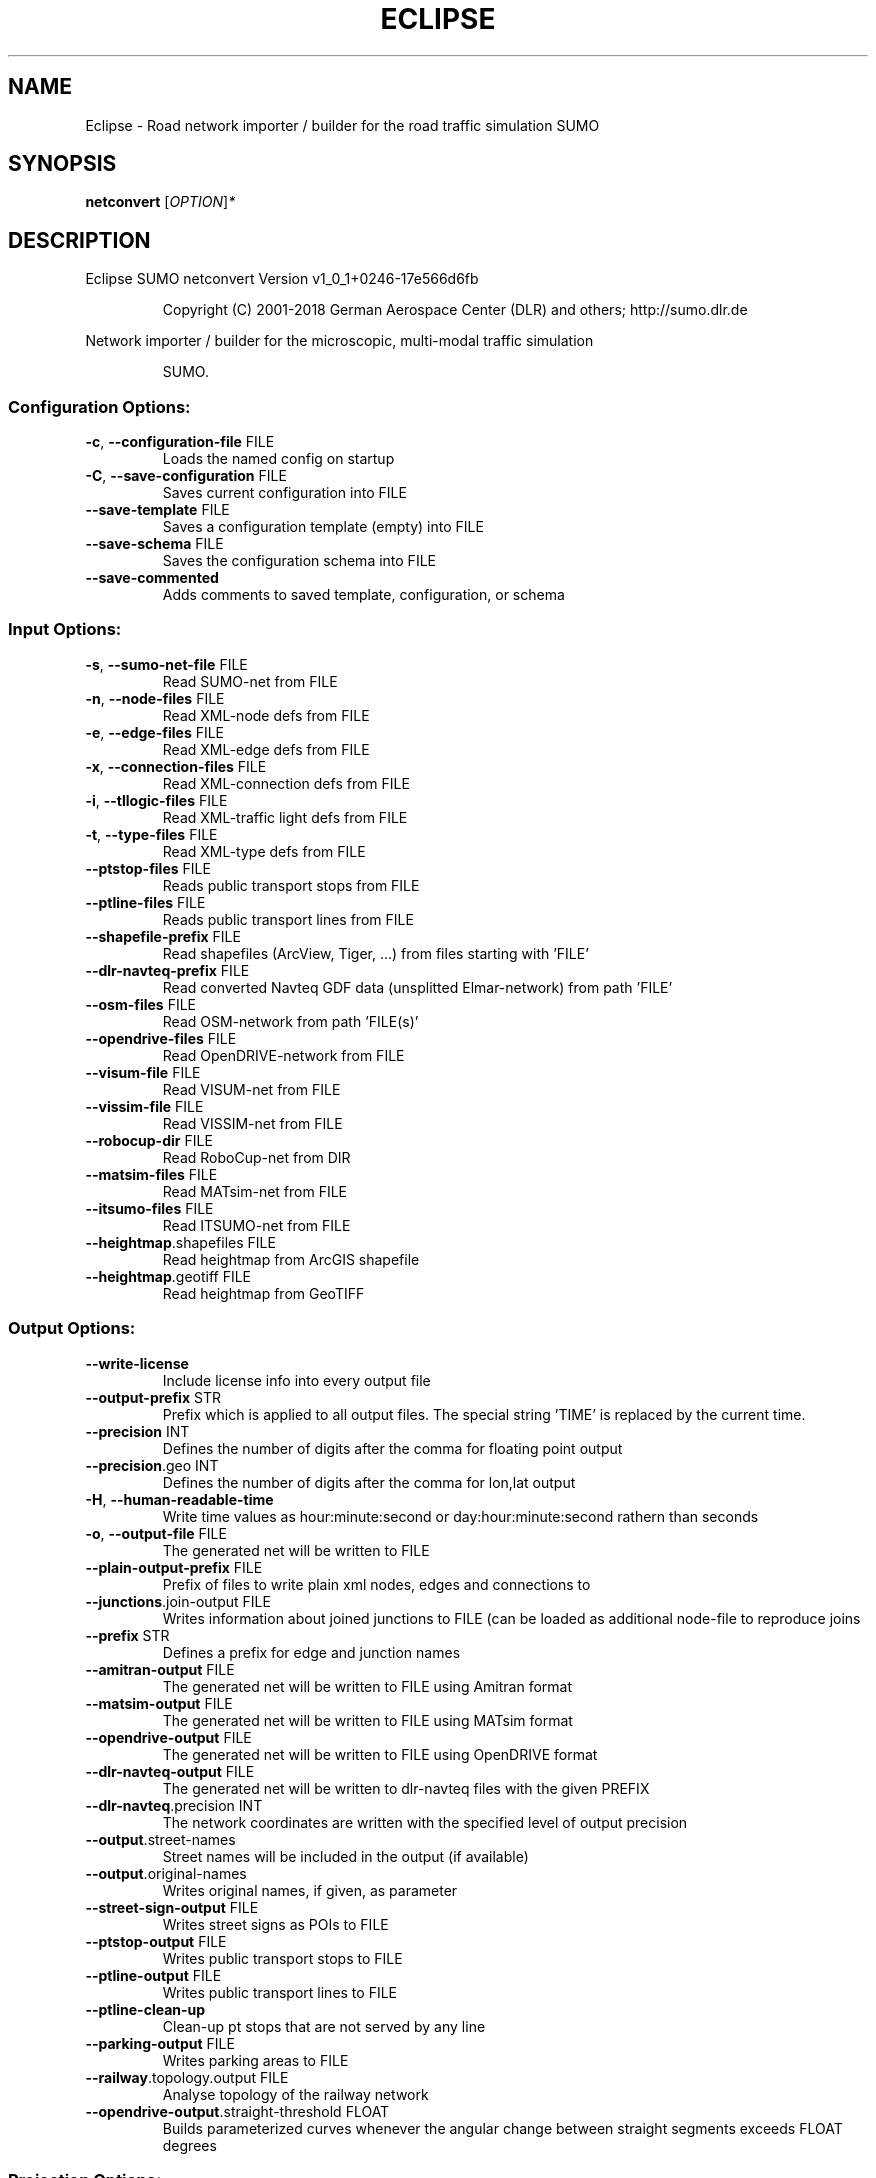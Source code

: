 .\" DO NOT MODIFY THIS FILE!  It was generated by help2man 1.43.3.
.TH ECLIPSE "1" "October 2018" "Eclipse SUMO netconvert Version v1_0_1+0246-17e566d6fb" "User Commands"
.SH NAME
Eclipse \- Road network importer / builder for the road traffic simulation SUMO
.SH SYNOPSIS
.B netconvert
[\fIOPTION\fR]\fI*\fR
.SH DESCRIPTION
Eclipse SUMO netconvert Version v1_0_1+0246\-17e566d6fb
.IP
Copyright (C) 2001\-2018 German Aerospace Center (DLR) and others; http://sumo.dlr.de
.PP
Network importer / builder for the microscopic, multi\-modal traffic simulation
.IP
SUMO.
.SS "Configuration Options:"
.TP
\fB\-c\fR, \fB\-\-configuration\-file\fR FILE
Loads the named config on startup
.TP
\fB\-C\fR, \fB\-\-save\-configuration\fR FILE
Saves current configuration into FILE
.TP
\fB\-\-save\-template\fR FILE
Saves a configuration template (empty)
into FILE
.TP
\fB\-\-save\-schema\fR FILE
Saves the configuration schema into FILE
.TP
\fB\-\-save\-commented\fR
Adds comments to saved template,
configuration, or schema
.SS "Input Options:"
.TP
\fB\-s\fR, \fB\-\-sumo\-net\-file\fR FILE
Read SUMO\-net from FILE
.TP
\fB\-n\fR, \fB\-\-node\-files\fR FILE
Read XML\-node defs from FILE
.TP
\fB\-e\fR, \fB\-\-edge\-files\fR FILE
Read XML\-edge defs from FILE
.TP
\fB\-x\fR, \fB\-\-connection\-files\fR FILE
Read XML\-connection defs from FILE
.TP
\fB\-i\fR, \fB\-\-tllogic\-files\fR FILE
Read XML\-traffic light defs from FILE
.TP
\fB\-t\fR, \fB\-\-type\-files\fR FILE
Read XML\-type defs from FILE
.TP
\fB\-\-ptstop\-files\fR FILE
Reads public transport stops from FILE
.TP
\fB\-\-ptline\-files\fR FILE
Reads public transport lines from FILE
.TP
\fB\-\-shapefile\-prefix\fR FILE
Read shapefiles (ArcView, Tiger, ...)
from files starting with 'FILE'
.TP
\fB\-\-dlr\-navteq\-prefix\fR FILE
Read converted Navteq GDF data
(unsplitted Elmar\-network) from path
\&'FILE'
.TP
\fB\-\-osm\-files\fR FILE
Read OSM\-network from path 'FILE(s)'
.TP
\fB\-\-opendrive\-files\fR FILE
Read OpenDRIVE\-network from FILE
.TP
\fB\-\-visum\-file\fR FILE
Read VISUM\-net from FILE
.TP
\fB\-\-vissim\-file\fR FILE
Read VISSIM\-net from FILE
.TP
\fB\-\-robocup\-dir\fR FILE
Read RoboCup\-net from DIR
.TP
\fB\-\-matsim\-files\fR FILE
Read MATsim\-net from FILE
.TP
\fB\-\-itsumo\-files\fR FILE
Read ITSUMO\-net from FILE
.TP
\fB\-\-heightmap\fR.shapefiles FILE
Read heightmap from ArcGIS shapefile
.TP
\fB\-\-heightmap\fR.geotiff FILE
Read heightmap from GeoTIFF
.SS "Output Options:"
.TP
\fB\-\-write\-license\fR
Include license info into every output
file
.TP
\fB\-\-output\-prefix\fR STR
Prefix which is applied to all output
files. The special string 'TIME' is
replaced by the current time.
.TP
\fB\-\-precision\fR INT
Defines the number of digits after the
comma for floating point output
.TP
\fB\-\-precision\fR.geo INT
Defines the number of digits after the
comma for lon,lat output
.TP
\fB\-H\fR, \fB\-\-human\-readable\-time\fR
Write time values as hour:minute:second
or day:hour:minute:second rathern than
seconds
.TP
\fB\-o\fR, \fB\-\-output\-file\fR FILE
The generated net will be written to
FILE
.TP
\fB\-\-plain\-output\-prefix\fR FILE
Prefix of files to write plain xml
nodes, edges and connections to
.TP
\fB\-\-junctions\fR.join\-output FILE
Writes information about joined
junctions to FILE (can be loaded as
additional node\-file to reproduce joins
.TP
\fB\-\-prefix\fR STR
Defines a prefix for edge and junction
names
.TP
\fB\-\-amitran\-output\fR FILE
The generated net will be written to
FILE using Amitran format
.TP
\fB\-\-matsim\-output\fR FILE
The generated net will be written to
FILE using MATsim format
.TP
\fB\-\-opendrive\-output\fR FILE
The generated net will be written to
FILE using OpenDRIVE format
.TP
\fB\-\-dlr\-navteq\-output\fR FILE
The generated net will be written to
dlr\-navteq files with the given PREFIX
.TP
\fB\-\-dlr\-navteq\fR.precision INT
The network coordinates are written with
the specified level of output precision
.TP
\fB\-\-output\fR.street\-names
Street names will be included in the
output (if available)
.TP
\fB\-\-output\fR.original\-names
Writes original names, if given, as
parameter
.TP
\fB\-\-street\-sign\-output\fR FILE
Writes street signs as POIs to FILE
.TP
\fB\-\-ptstop\-output\fR FILE
Writes public transport stops to FILE
.TP
\fB\-\-ptline\-output\fR FILE
Writes public transport lines to FILE
.TP
\fB\-\-ptline\-clean\-up\fR
Clean\-up pt stops that are not served by
any line
.TP
\fB\-\-parking\-output\fR FILE
Writes parking areas to FILE
.TP
\fB\-\-railway\fR.topology.output FILE
Analyse topology of the railway network
.TP
\fB\-\-opendrive\-output\fR.straight\-threshold FLOAT
Builds parameterized curves
whenever the angular change  between
straight segments exceeds FLOAT degrees
.SS "Projection Options:"
.TP
\fB\-\-simple\-projection\fR
Uses a simple method for projection
.TP
\fB\-\-proj\fR.scale FLOAT
Scaling factor for input coordinates
.TP
\fB\-\-proj\fR.rotate FLOAT
Rotation (clockwise degrees) for input
coordinates
.TP
\fB\-\-proj\fR.utm
Determine the UTM zone (for a universal
transversal mercator projection based
on the WGS84 ellipsoid)
.TP
\fB\-\-proj\fR.dhdn
Determine the DHDN zone (for a
transversal mercator projection based
on the bessel ellipsoid,
"Gauss\-Krueger")
.TP
\fB\-\-proj\fR STR
Uses STR as proj.4 definition for
projection
.TP
\fB\-\-proj\fR.inverse
Inverses projection
.TP
\fB\-\-proj\fR.dhdnutm
Convert from Gauss\-Krueger to UTM
.TP
\fB\-\-proj\fR.plain\-geo
Write geo coordinates in plain\-xml
.SS "Processing Options:"
.TP
\fB\-\-speed\-in\-kmh\fR
vmax is parsed as given in km/h (some)
.TP
\fB\-\-construction\-date\fR STR
Use YYYY\-MM\-DD date to determine the
readiness of features under
construction
.TP
\fB\-\-flatten\fR
Remove all z\-data
.TP
\fB\-\-plain\fR.extend\-edge\-shape
If edge shapes do not end at the node
positions, extend them
.TP
\fB\-\-numerical\-ids\fR
Remaps alphanumerical IDs of nodes and
edges to ensure that all IDs are
integers
.TP
\fB\-\-reserved\-ids\fR FILE
Ensures that generated ids do not
included any of the typed IDs from FILE
(SUMO\-GUI selection file format)
.TP
\fB\-\-dismiss\-vclasses\fR
Removes vehicle class restrictions from
imported edges
.TP
\fB\-\-geometry\fR.split
Splits edges across geometry nodes
.TP
\fB\-R\fR, \fB\-\-geometry\fR.remove
Replace nodes which only define edge
geometry by geometry points (joins
edges)
.TP
\fB\-\-geometry\fR.remove.keep\-edges.explicit STR
Ensure that the given list of
edges is not modified
.TP
\fB\-\-geometry\fR.remove.keep\-edges.input\-file FILE
Ensure that the edges in FILE
are not modified (Each id on a single
line. Selection files from SUMO\-GUI are
also supported)
.TP
\fB\-\-geometry\fR.max\-segment\-length FLOAT
splits geometry to restrict segment
length
.TP
\fB\-\-geometry\fR.min\-dist FLOAT
reduces too similar geometry points
.TP
\fB\-\-geometry\fR.max\-angle FLOAT
Warn about edge geometries with an angle
above DEGREES in successive segments
.TP
\fB\-\-geometry\fR.min\-radius FLOAT
Warn about edge geometries with a
turning radius less than METERS at the
start or end
.TP
\fB\-\-geometry\fR.min\-radius.fix
Straighten edge geometries to avoid
turning radii less than
geometry.min\-radius
.TP
\fB\-\-geometry\fR.junction\-mismatch\-threshold FLOAT
Warn if the junction shape is
to far away from the original node
position
.TP
\fB\-\-geometry\fR.check\-overlap FLOAT
Warn if edges overlap by more than the
given threshold value
.TP
\fB\-\-geometry\fR.check\-overlap.vertical\-threshold FLOAT
Ignore overlapping edges
if they are separated vertically by the
given threshold.
.TP
\fB\-\-geometry\fR.max\-grade FLOAT
Warn about edge geometries with a grade
in % above FLOAT. The threshold applies
to roads with a speed limit of 50km/h
and is scaled according to road speed.
.TP
\fB\-\-geometry\fR.avoid\-overlap
Modify edge geometries to avoid overlap
at junctions
.TP
\fB\-\-offset\fR.disable\-normalization
Turn off normalizing node positions
.TP
\fB\-\-offset\fR.x FLOAT
Adds FLOAT to net x\-positions
.TP
\fB\-\-offset\fR.y FLOAT
Adds FLOAT to net y\-positions
.TP
\fB\-\-flip\-y\-axis\fR
Flips the y\-coordinate along zero
.TP
\fB\-\-roundabouts\fR.guess
Enable roundabout\-guessing
.TP
\fB\-\-opposites\fR.guess
Enable guessing of opposite direction
lanes usable for overtaking
.TP
\fB\-\-opposites\fR.guess.fix\-lengths
Ensure that opposite edges have the same
length
.TP
\fB\-\-lefthand\fR
Assumes left\-hand traffic on the network
.TP
\fB\-\-edges\fR.join
Merges edges which connect the same
nodes and are close to each other
(recommended for VISSIM import)
.TP
\fB\-\-speed\fR.offset FLOAT
Modifies all edge speeds by adding FLOAT
.TP
\fB\-\-speed\fR.factor FLOAT
Modifies all edge speeds by multiplying
by FLOAT
.TP
\fB\-\-speed\fR.minimum FLOAT
Modifies all edge speeds to at least
FLOAT
.SS "Building Defaults Options:"
.TP
\fB\-L\fR, \fB\-\-default\fR.lanenumber INT
The default number of lanes in an edge
.TP
\fB\-\-default\fR.lanewidth FLOAT
The default width of lanes
.TP
\fB\-S\fR, \fB\-\-default\fR.speed FLOAT
The default speed on an edge (in m/s)
.TP
\fB\-P\fR, \fB\-\-default\fR.priority INT
The default priority of an edge
.TP
\fB\-\-default\fR.sidewalk\-width FLOAT
The default width of added sidewalks
.TP
\fB\-\-default\fR.crossing\-width FLOAT
The default width of a pedestrian
crossing
.TP
\fB\-\-default\fR.disallow STR
The default for disallowed vehicle
classes
.TP
\fB\-\-default\fR.junctions.keep\-clear
Whether junctions should be kept clear
by default
.TP
\fB\-\-default\fR.junctions.radius FLOAT
The default turning radius of
intersections
.SS "TLS Building Options:"
.TP
\fB\-\-tls\fR.discard\-loaded
Does not instatiate traffic lights
loaded from other formats than
plain\-XML
.TP
\fB\-\-tls\fR.discard\-simple
Does not instatiate traffic lights at
geometry\-like nodes loaded from other
formats than plain\-XML
.TP
\fB\-\-tls\fR.set STR
Interprets STR as list of junctions to
be controlled by TLS
.TP
\fB\-\-tls\fR.unset STR
Interprets STR as list of junctions to
be not controlled by TLS
.TP
\fB\-\-tls\fR.guess
Turns on TLS guessing
.TP
\fB\-\-tls\fR.guess.threshold FLOAT
Sets minimum value for the sum of all
incoming lane speeds when guessing TLS
.TP
\fB\-\-tls\fR.taz\-nodes
Sets district nodes as tls\-controlled
.TP
\fB\-\-tls\-guess\fR.joining
Includes node clusters into guess
.TP
\fB\-\-tls\fR.join
Tries to cluster tls\-controlled nodes
.TP
\fB\-\-tls\fR.join\-dist FLOAT
Determines the maximal distance for
joining traffic lights (defaults to 20)
.TP
\fB\-\-tls\fR.uncontrolled\-within
Do not control edges that lie fully
within a joined traffic light. This may
cause collisions but allows old traffic
light plans to be used
.TP
\fB\-\-tls\fR.guess\-signals
Interprets tls nodes surrounding an
intersection as signal positions for a
larger TLS. This is typical pattern for
OSM\-derived networks
.TP
\fB\-\-tls\fR.guess\-signals.dist FLOAT
Distance for interpreting nodes as
signal locations
.TP
\fB\-\-tls\fR.cycle.time INT
Use INT as cycle duration
.TP
\fB\-\-tls\fR.green.time INT
Use INT as green phase duration
.TP
\fB\-D\fR, \fB\-\-tls\fR.yellow.min\-decel FLOAT
Defines smallest vehicle deceleration
.TP
\fB\-\-tls\fR.yellow.patch\-small
Given yellow times are patched even if
being too short
.TP
\fB\-\-tls\fR.yellow.time INT
Set INT as fixed time for yellow phase
durations
.TP
\fB\-\-tls\fR.red.time INT
Set INT as fixed time for red phase
duration at traffic lights that do not
have a conflicting flow
.TP
\fB\-\-tls\fR.allred.time INT
Set INT as fixed time for intermediate
red phase after every switch
.TP
\fB\-\-tls\fR.minor\-left.max\-speed FLOAT
Use FLOAT as threshold for allowing
left\-turning vehicles to move in the
same phase as oncoming straight\-going
vehicles
.TP
\fB\-\-tls\fR.left\-green.time INT
Use INT as green phase duration for left
turns (s). Setting this value to 0
disables additional left\-turning phases
.TP
\fB\-\-tls\fR.crossing\-min.time INT
Use INT as minimum green duration for
pedestrian crossings (s).
.TP
\fB\-\-tls\fR.crossing\-clearance.time INT
Use INT as clearance time for pedestrian
crossings (s).
.TP
\fB\-\-tls\fR.scramble.time INT
Use INT as green phase duration for
pedestrian scramble phase (s).
.TP
\fB\-\-tls\fR.half\-offset STR
TLSs in STR will be shifted by
half\-phase
.TP
\fB\-\-tls\fR.quarter\-offset STR
TLSs in STR will be shifted by
quarter\-phase
.TP
\fB\-\-tls\fR.default\-type STR
TLSs with unspecified type will use STR
as their algorithm
.TP
\fB\-\-tls\fR.min\-dur INT
Default minimum phase duration for
traffic lights with variable phase
length
.TP
\fB\-\-tls\fR.max\-dur INT
Default maximum phase duration for
traffic lights with variable phase
length
.SS "Ramp Guessing Options:"
.TP
\fB\-\-ramps\fR.guess
Enable ramp\-guessing
.TP
\fB\-\-ramps\fR.guess\-acceleration\-lanes
Guess on\-ramps and mark acceleration
lanes if they exist but do not add new
lanes
.TP
\fB\-\-ramps\fR.max\-ramp\-speed FLOAT
Treat edges with speed > FLOAT as no
ramps
.TP
\fB\-\-ramps\fR.min\-highway\-speed FLOAT
Treat edges with speed < FLOAT as no
highways
.TP
\fB\-\-ramps\fR.ramp\-length FLOAT
Use FLOAT as ramp\-length
.TP
\fB\-\-ramps\fR.set STR
Tries to handle the given edges as ramps
.TP
\fB\-\-ramps\fR.unset STR
Do not consider the given edges as ramps
.TP
\fB\-\-ramps\fR.no\-split
Avoids edge splitting
.SS "Edge Removal Options:"
.TP
\fB\-\-keep\-edges\fR.min\-speed FLOAT
Only keep edges with speed in
meters/second > FLOAT
.TP
\fB\-\-remove\-edges\fR.explicit STR
Remove edges in STR
.TP
\fB\-\-keep\-edges\fR.explicit STR
Only keep edges in STR or those which
are kept due to other keep\-edges or
remove\-edges options
.TP
\fB\-\-keep\-edges\fR.input\-file FILE
Only keep edges in FILE (Each id on a
single line. Selection files from
SUMO\-GUI are also supported) or those
which are kept due to other keep\-edges
or remove\-edges options
.TP
\fB\-\-remove\-edges\fR.input\-file FILE
Remove edges in FILE. (Each id on a
single line. Selection files from
SUMO\-GUI are also supported)
.TP
\fB\-\-keep\-edges\fR.postload
Remove edges after joining
.TP
\fB\-\-keep\-edges\fR.in\-boundary STR
Only keep edges which are located within
the given boundary (given either as
CARTESIAN corner coordinates
<xmin,ymin,xmax,ymax> or as polygon
<x0,y0,x1,y1,...>)
.TP
\fB\-\-keep\-edges\fR.in\-geo\-boundary STR
Only keep edges which are located within
the given boundary (given either as
GEODETIC corner coordinates
<lon\-min,lat\-min,lon\-max,lat\-max> or as
polygon <lon0,lat0,lon1,lat1,...>)
.TP
\fB\-\-keep\-edges\fR.by\-vclass STR
Only keep edges which allow one of the
vclasss in STR
.TP
\fB\-\-remove\-edges\fR.by\-vclass STR
Remove edges which allow only vclasses
from STR
.TP
\fB\-\-keep\-edges\fR.by\-type STR
Only keep edges where type is in STR
.TP
\fB\-\-keep\-edges\fR.components INT
Only keep the INT largest weakly
connected components
.TP
\fB\-\-remove\-edges\fR.by\-type STR
Remove edges where type is in STR
.TP
\fB\-\-remove\-edges\fR.isolated
Removes isolated edges
.SS "Unregulated Nodes Options:"
.TP
\fB\-\-keep\-nodes\-unregulated\fR
All nodes will be unregulated
.TP
\fB\-\-keep\-nodes\-unregulated\fR.explicit STR
Do not regulate nodes in STR
.TP
\fB\-\-keep\-nodes\-unregulated\fR.district\-nodes
Do not regulate district nodes
.SS "Junctions Options:"
.TP
\fB\-\-no\-internal\-links\fR
Omits internal links
.TP
\fB\-\-no\-turnarounds\fR
Disables building turnarounds
.TP
\fB\-\-no\-turnarounds\fR.tls
Disables building turnarounds at
tls\-controlled junctions
.TP
\fB\-\-no\-turnarounds\fR.except\-deadend
Disables building turnarounds except at
dead end junctions
.TP
\fB\-\-no\-left\-connections\fR
Disables building connections to left
.TP
\fB\-\-junctions\fR.join
Joins junctions that are close to each
other (recommended for OSM import)
.TP
\fB\-\-junctions\fR.join\-dist FLOAT
Determines the maximal distance for
joining junctions (defaults to 10)
.TP
\fB\-\-junctions\fR.join\-exclude STR
Interprets STR as list of junctions to
exclude from joining
.TP
\fB\-\-junctions\fR.corner\-detail INT
Generate INT intermediate points to
smooth out intersection corners
.TP
\fB\-\-junctions\fR.internal\-link\-detail INT
Generate INT intermediate points to
smooth out lanes within the
intersection
.TP
\fB\-\-junctions\fR.scurve\-stretch FLOAT
Generate longer intersections to allow
for smooth s\-curves when the number of
lanes changes
.TP
\fB\-\-junctions\fR.join\-turns
Builds common edges for turning
connections with common from\- and
to\-edge. This causes discrepancies
between geometrical length and assigned
length due to averaging but enables
lane\-changing while turning
.TP
\fB\-\-junctions\fR.limit\-turn\-speed FLOAT
Limits speed on junctions to an average
lateral acceleration of at most FLOAT
m/s^2)
.TP
\fB\-\-junctions\fR.limit\-turn\-speed.min\-angle FLOAT
Do not limit turn speed for
angular changes below FLOAT (degrees).
The value is subtracted from the
geometric angle before computing the
turning radius.
.TP
\fB\-\-junctions\fR.limit\-turn\-speed.min\-angle.railway FLOAT
Do not limit turn speed
for angular changes below FLOAT
(degrees) on railway edges. The value
is subtracted from the geometric angle
before computing the turning radius.
.TP
\fB\-\-junctions\fR.limit\-turn\-speed.warn.straight FLOAT
Warn about turn speed
limits that reduce the speed of
straight connections by more than FLOAT
.TP
\fB\-\-junctions\fR.limit\-turn\-speed.warn.turn FLOAT
Warn about turn speed limits
that reduce the speed of turning
connections (no u\-turns) by more than
FLOAT
.TP
\fB\-\-junctions\fR.small\-radius FLOAT
Default radius for junctions that do not
require wide vehicle turns
.TP
\fB\-\-rectangular\-lane\-cut\fR
Forces rectangular cuts between lanes
and intersections
.TP
\fB\-\-check\-lane\-foes\fR.roundabout
Allow driving onto a multi\-lane road if
there are foes on other lanes (at
roundabouts)
.TP
\fB\-\-check\-lane\-foes\fR.all
Allow driving onto a multi\-lane road if
there are foes on other lanes
(everywhere)
.SS "Pedestrian Options:"
.TP
\fB\-\-sidewalks\fR.guess
Guess pedestrian sidewalks based on edge
speed
.TP
\fB\-\-sidewalks\fR.guess.max\-speed FLOAT
Add sidewalks for edges with a speed
equal or below the given limit
.TP
\fB\-\-sidewalks\fR.guess.min\-speed FLOAT
Add sidewalks for edges with a speed
above the given limit
.TP
\fB\-\-sidewalks\fR.guess.from\-permissions
Add sidewalks for edges that allow
pedestrians on any of their lanes
regardless of speed
.TP
\fB\-\-sidewalks\fR.guess.exclude STR
Do not guess sidewalks for the given
list of edges
.TP
\fB\-\-crossings\fR.guess
Guess pedestrian crossings based on the
presence of sidewalks
.TP
\fB\-\-crossings\fR.guess.speed\-threshold FLOAT
At uncontrolled nodes, do not build
crossings across edges with a speed
above the threshold
.TP
\fB\-\-walkingareas\fR
Always build walking areas even if there
are no crossings
.SS "Railway Options:"
.TP
\fB\-\-railway\fR.signals.discard
Discard all railway signal information
loaded from other formats than
plain\-xml
.TP
\fB\-\-railway\fR.topology.repair
Repair topology of the railway network
.TP
\fB\-\-railway\fR.topology.repair.connect\-straight
Allow bidiretional rail use
wherever rails with opposite directions
meet at a straight angle
.TP
\fB\-\-railway\fR.topology.all\-bidi
Make all rails usable in both direction
.TP
\fB\-\-railway\fR.access\-distance FLOAT
The search radius for finding suitable
road accesses for rail stops
.TP
\fB\-\-railway\fR.max\-accesses INT
The maximum roud accesses registered per
rail stops
.TP
\fB\-\-railway\fR.access\-factor FLOAT
The walking length of the access is
computed as air\-line distance
multiplied by FLOAT
.SS "Formats Options:"
.TP
\fB\-\-osm\fR.skip\-duplicates\-check
Skips the check for duplicate nodes and
edges
.TP
\fB\-\-osm\fR.elevation
Imports elevation data
.TP
\fB\-\-osm\fR.layer\-elevation FLOAT
Reconstruct (relative) elevation based
on layer data. Each layer is raised by
FLOAT m
.TP
\fB\-\-osm\fR.layer\-elevation.max\-grade FLOAT
Maximum grade threshold in % at 50km/h
when reconstrucing elevation based on
layer data. The value is scaled
according to road speed.
.TP
\fB\-\-osm\fR.oneway\-spread\-right
Whether one\-way roads should be spread
to the side instead of centered
.TP
\fB\-\-osm\fR.stop\-output.length FLOAT
The default length of a public transport
stop in FLOAT m
.TP
\fB\-\-osm\fR.stop\-output.length.bus FLOAT
The default length of a bus stop in
FLOAT m
.TP
\fB\-\-osm\fR.stop\-output.length.tram FLOAT
The default length of a tram stop in
FLOAT m
.TP
\fB\-\-osm\fR.stop\-output.length.train FLOAT
The default length of a train stop in
FLOAT m
.TP
\fB\-\-osm\fR.all\-attributes
Whether additional attributes shall be
imported
.TP
\fB\-\-matsim\fR.keep\-length
The edge lengths given in the
MATSIM\-file will be kept
.TP
\fB\-\-matsim\fR.lanes\-from\-capacity
The lane number will be computed from
the capacity
.TP
\fB\-\-shapefile\fR.street\-id STR
Read edge ids from column STR
.TP
\fB\-\-shapefile\fR.from\-id STR
Read from\-node ids from column STR
.TP
\fB\-\-shapefile\fR.to\-id STR
Read to\-node ids from column STR
.TP
\fB\-\-shapefile\fR.type\-id STR
Read type ids from column STR
.TP
\fB\-\-shapefile\fR.laneNumber STR
Read lane number from column STR
.TP
\fB\-\-shapefile\fR.speed STR
Read speed from column STR
.TP
\fB\-\-shapefile\fR.name STR
Read (non\-unique) name from column STR
.TP
\fB\-\-shapefile\fR.node\-join\-dist FLOAT
Distance threshold for determining
whether distinct shapes are connected
(used when from\-id and to\-id are not
available)
.TP
\fB\-\-shapefile\fR.add\-params STR
Add the list of field names as edge
params
.TP
\fB\-\-shapefile\fR.use\-defaults\-on\-failure
Uses edge type defaults on problems
.TP
\fB\-\-shapefile\fR.all\-bidirectional
Insert edges in both directions
.TP
\fB\-\-shapefile\fR.guess\-projection
Guess the proper projection
.TP
\fB\-\-vissim\fR.join\-distance FLOAT
Structure join offset
.TP
\fB\-\-vissim\fR.default\-speed FLOAT
Use FLOAT as default speed
.TP
\fB\-\-vissim\fR.speed\-norm FLOAT
Factor for edge velocity
.TP
\fB\-\-vissim\fR.report\-unset\-speeds
Writes lanes without an explicit speed
set
.TP
\fB\-\-visum\fR.use\-type\-priority
Uses priorities from types
.TP
\fB\-\-visum\fR.use\-type\-laneno
Uses lane numbers from types
.TP
\fB\-\-visum\fR.use\-type\-speed
Uses speeds from types
.TP
\fB\-\-visum\fR.connector\-speeds FLOAT
Sets connector speed
.TP
\fB\-\-visum\fR.connectors\-lane\-number INT
Sets connector lane number
.TP
\fB\-\-visum\fR.no\-connectors
Excludes connectors
.TP
\fB\-\-visum\fR.recompute\-lane\-number
Computes the number of lanes from the
edges' capacities
.TP
\fB\-\-visum\fR.verbose\-warnings
Prints all warnings, some of which are
due to VISUM misbehaviour
.TP
\fB\-\-visum\fR.lanes\-from\-capacity.norm FLOAT
The factor for flow to no. lanes
conversion
.TP
\fB\-\-opendrive\fR.import\-all\-lanes
Imports all lane types
.TP
\fB\-\-opendrive\fR.ignore\-widths
Whether lane widths shall be ignored.
.TP
\fB\-\-opendrive\fR.curve\-resolution FLOAT
The geometry resolution in m when
importing curved geometries as line
segments.
.TP
\fB\-\-opendrive\fR.advance\-stopline FLOAT
Allow stop lines to be built beyond the
start of the junction if the geometries
allow so
.TP
\fB\-\-opendrive\fR.min\-width FLOAT
The minimum lane width for determining
start or end of variable\-width lanes
.TP
\fB\-\-opendrive\fR.internal\-shapes
Import internal lane shapes
.SS "Report Options:"
.TP
\fB\-v\fR, \fB\-\-verbose\fR
Switches to verbose output
.TP
\fB\-\-print\-options\fR
Prints option values before processing
.TP
\-?, \fB\-\-help\fR
Prints this screen
.TP
\fB\-V\fR, \fB\-\-version\fR
Prints the current version
.TP
\fB\-X\fR, \fB\-\-xml\-validation\fR STR
Set schema validation scheme of XML
inputs ("never", "auto" or "always")
.TP
\fB\-\-xml\-validation\fR.net STR
Set schema validation scheme of SUMO
network inputs ("never", "auto" or
"always")
.TP
\fB\-W\fR, \fB\-\-no\-warnings\fR
Disables output of warnings
.TP
\fB\-l\fR, \fB\-\-log\fR FILE
Writes all messages to FILE (implies
verbose)
.TP
\fB\-\-message\-log\fR FILE
Writes all non\-error messages to FILE
(implies verbose)
.TP
\fB\-\-error\-log\fR FILE
Writes all warnings and errors to FILE
.TP
\fB\-\-ignore\-errors\fR
Continue on broken input
.TP
\fB\-\-ignore\-errors\fR.connections
Continue on invalid connections
.TP
\fB\-\-show\-errors\fR.connections\-first\-try
Show errors in connections at parsing
.TP
\fB\-\-ignore\-errors\fR.edge\-type
Continue on unknown edge types
.SS "Random Number Options:"
.TP
\fB\-\-random\fR
Initialises the random number generator
with the current system time
.TP
\fB\-\-seed\fR INT
Initialises the random number generator
with the given value
.SH EXAMPLES
.IP
netconvert \-c <CONFIGURATION>
.IP
generate net with options read from file
.IP
netconvert \-n ./nodes.xml \-e ./edges.xml \-v \-t ./owntypes.xml
.IP
generate net with given nodes, edges, and edge types doing verbose output
.SH "REPORTING BUGS"
Report bugs at <https://github.com/eclipse/sumo/issues>.
.br
Get in contact via <sumo@dlr.de>.
.IP
.br
Build features: Linux\-4.1.39\-56\-default x86_64 GNU 4.8.5 Release Proj GUI GDAL FFmpeg GL2PS SWIG
.br
Copyright (C) 2001\-2018 German Aerospace Center (DLR) and others; http://sumo.dlr.de
.PP
.br
Eclipse SUMO netconvert Version v1_0_1+0246\-17e566d6fb is part of SUMO.
.br
This program and the accompanying materials
are made available under the terms of the Eclipse Public License v2.0
which accompanies this distribution, and is available at
http://www.eclipse.org/legal/epl\-v20.html
.br
SPDX\-License\-Identifier: EPL\-2.0
